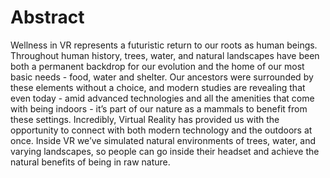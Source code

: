 * Abstract 
Wellness in VR represents a futuristic return to our roots as human beings. Throughout human history, trees, water, and natural landscapes have been both a permanent backdrop for our evolution and the home of our most basic needs - food, water and shelter. Our ancestors were surrounded by these elements without a choice, and modern studies are revealing that even today - amid advanced technologies and all the amenities that come with being indoors - it’s part of our nature as a mammals to benefit from these settings. Incredibly, Virtual Reality has provided us with the opportunity to connect with both modern technology and the outdoors at once. Inside VR we’ve simulated natural environments of trees, water, and varying landscapes, so people can go inside their headset and achieve the natural benefits of being in raw nature. 
